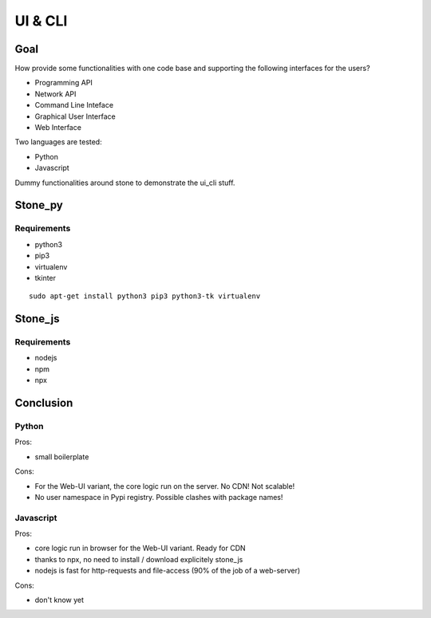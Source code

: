 ========
UI & CLI
========

Goal
====

How provide some functionalities with one code base and supporting the following interfaces for the users?

- Programming API
- Network API
- Command Line Inteface
- Graphical User Interface
- Web Interface

Two languages are tested:

- Python
- Javascript

Dummy functionalities around stone to demonstrate the ui_cli stuff.

Stone_py
========

Requirements
------------

- python3
- pip3
- virtualenv
- tkinter

::

  sudo apt-get install python3 pip3 python3-tk virtualenv


Stone_js
========

Requirements
------------

- nodejs
- npm
- npx


Conclusion
==========

Python
------

Pros:

- small boilerplate

Cons:

- For the Web-UI variant, the core logic run on the server. No CDN! Not scalable!
- No user namespace in Pypi registry. Possible clashes with package names!


Javascript
----------

Pros:

- core logic run in browser for the Web-UI variant. Ready for CDN
- thanks to npx, no need to install / download explicitely stone_js
- nodejs is fast for http-requests and file-access (90% of the job of a web-server)

Cons:

- don't know yet

